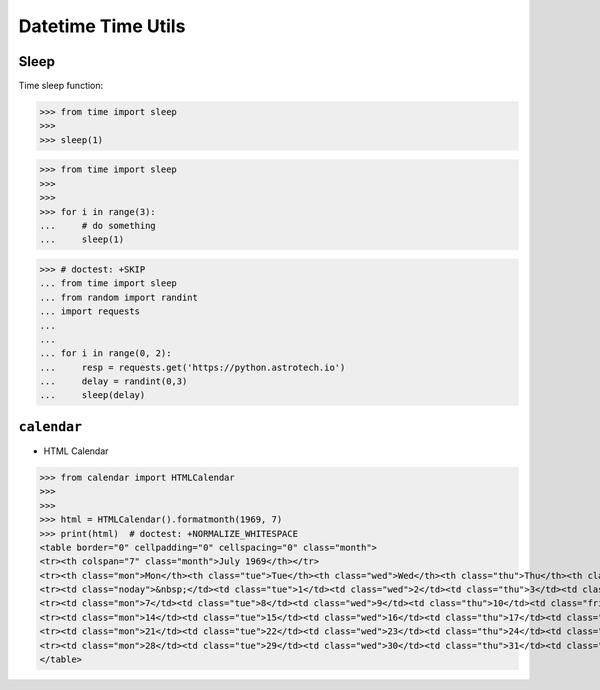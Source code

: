 Datetime Time Utils
===================


Sleep
-----
Time sleep function:

>>> from time import sleep
>>>
>>> sleep(1)

>>> from time import sleep
>>>
>>>
>>> for i in range(3):
...     # do something
...     sleep(1)

>>> # doctest: +SKIP
... from time import sleep
... from random import randint
... import requests
...
...
... for i in range(0, 2):
...     resp = requests.get('https://python.astrotech.io')
...     delay = randint(0,3)
...     sleep(delay)


``calendar``
------------
* HTML Calendar

>>> from calendar import HTMLCalendar
>>>
>>>
>>> html = HTMLCalendar().formatmonth(1969, 7)
>>> print(html)  # doctest: +NORMALIZE_WHITESPACE
<table border="0" cellpadding="0" cellspacing="0" class="month">
<tr><th colspan="7" class="month">July 1969</th></tr>
<tr><th class="mon">Mon</th><th class="tue">Tue</th><th class="wed">Wed</th><th class="thu">Thu</th><th class="fri">Fri</th><th class="sat">Sat</th><th class="sun">Sun</th></tr>
<tr><td class="noday">&nbsp;</td><td class="tue">1</td><td class="wed">2</td><td class="thu">3</td><td class="fri">4</td><td class="sat">5</td><td class="sun">6</td></tr>
<tr><td class="mon">7</td><td class="tue">8</td><td class="wed">9</td><td class="thu">10</td><td class="fri">11</td><td class="sat">12</td><td class="sun">13</td></tr>
<tr><td class="mon">14</td><td class="tue">15</td><td class="wed">16</td><td class="thu">17</td><td class="fri">18</td><td class="sat">19</td><td class="sun">20</td></tr>
<tr><td class="mon">21</td><td class="tue">22</td><td class="wed">23</td><td class="thu">24</td><td class="fri">25</td><td class="sat">26</td><td class="sun">27</td></tr>
<tr><td class="mon">28</td><td class="tue">29</td><td class="wed">30</td><td class="thu">31</td><td class="noday">&nbsp;</td><td class="noday">&nbsp;</td><td class="noday">&nbsp;</td></tr>
</table>
